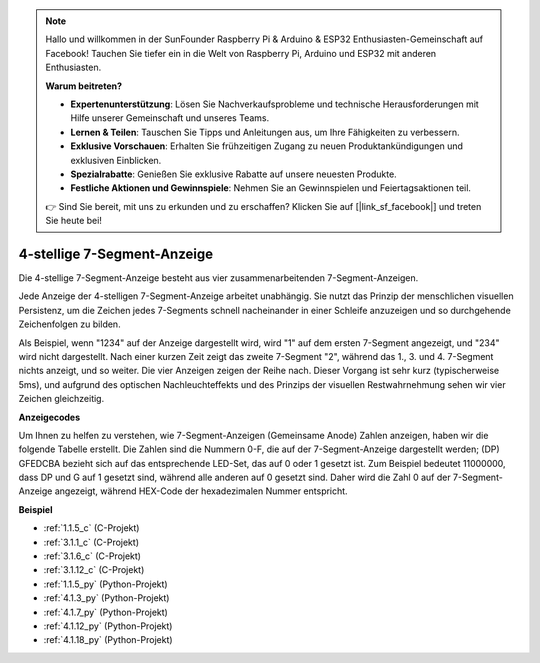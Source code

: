 .. note::

    Hallo und willkommen in der SunFounder Raspberry Pi & Arduino & ESP32 Enthusiasten-Gemeinschaft auf Facebook! Tauchen Sie tiefer ein in die Welt von Raspberry Pi, Arduino und ESP32 mit anderen Enthusiasten.

    **Warum beitreten?**

    - **Expertenunterstützung**: Lösen Sie Nachverkaufsprobleme und technische Herausforderungen mit Hilfe unserer Gemeinschaft und unseres Teams.
    - **Lernen & Teilen**: Tauschen Sie Tipps und Anleitungen aus, um Ihre Fähigkeiten zu verbessern.
    - **Exklusive Vorschauen**: Erhalten Sie frühzeitigen Zugang zu neuen Produktankündigungen und exklusiven Einblicken.
    - **Spezialrabatte**: Genießen Sie exklusive Rabatte auf unsere neuesten Produkte.
    - **Festliche Aktionen und Gewinnspiele**: Nehmen Sie an Gewinnspielen und Feiertagsaktionen teil.

    👉 Sind Sie bereit, mit uns zu erkunden und zu erschaffen? Klicken Sie auf [|link_sf_facebook|] und treten Sie heute bei!

.. _cpn_4_digit:

4-stellige 7-Segment-Anzeige
==================================

Die 4-stellige 7-Segment-Anzeige besteht aus vier zusammenarbeitenden 7-Segment-Anzeigen.

.. image:: img/4-digit-sche.png

Jede Anzeige der 4-stelligen 7-Segment-Anzeige arbeitet unabhängig. Sie nutzt das Prinzip der menschlichen visuellen Persistenz, um die Zeichen jedes 7-Segments schnell nacheinander in einer Schleife anzuzeigen und so durchgehende Zeichenfolgen zu bilden.

Als Beispiel, wenn "1234" auf der Anzeige dargestellt wird, wird "1" auf dem ersten 7-Segment angezeigt, und "234" wird nicht dargestellt. Nach einer kurzen Zeit zeigt das zweite 7-Segment "2", während das 1., 3. und 4. 7-Segment nichts anzeigt, und so weiter. Die vier Anzeigen zeigen der Reihe nach. Dieser Vorgang ist sehr kurz (typischerweise 5ms), und aufgrund des optischen Nachleuchteffekts und des Prinzips der visuellen Restwahrnehmung sehen wir vier Zeichen gleichzeitig.

.. image:: img/image78.png

**Anzeigecodes**

Um Ihnen zu helfen zu verstehen, wie 7-Segment-Anzeigen (Gemeinsame Anode) Zahlen anzeigen, haben wir die folgende Tabelle erstellt. Die Zahlen sind die Nummern 0-F, die auf der 7-Segment-Anzeige dargestellt werden; (DP) GFEDCBA bezieht sich auf das entsprechende LED-Set, das auf 0 oder 1 gesetzt ist. Zum Beispiel bedeutet 11000000, dass DP und G auf 1 gesetzt sind, während alle anderen auf 0 gesetzt sind. Daher wird die Zahl 0 auf der 7-Segment-Anzeige angezeigt, während HEX-Code der hexadezimalen Nummer entspricht.

.. image:: img/common_anode.png

**Beispiel**

* :ref:`1.1.5_c` (C-Projekt)
* :ref:`3.1.1_c` (C-Projekt)
* :ref:`3.1.6_c` (C-Projekt)
* :ref:`3.1.12_c` (C-Projekt)
* :ref:`1.1.5_py` (Python-Projekt)
* :ref:`4.1.3_py` (Python-Projekt)
* :ref:`4.1.7_py` (Python-Projekt)
* :ref:`4.1.12_py` (Python-Projekt)
* :ref:`4.1.18_py` (Python-Projekt)

